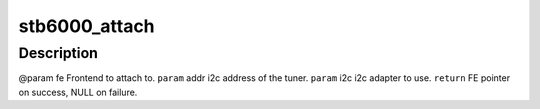 .. -*- coding: utf-8; mode: rst -*-
.. src-file: drivers/media/dvb-frontends/stb6000.h

.. _`stb6000_attach`:

stb6000_attach
==============

.. c:function:: struct dvb_frontend *stb6000_attach(struct dvb_frontend *fe, int addr, struct i2c_adapter *i2c)

    :param struct dvb_frontend \*fe:
        *undescribed*

    :param int addr:
        *undescribed*

    :param struct i2c_adapter \*i2c:
        *undescribed*

.. _`stb6000_attach.description`:

Description
-----------

@param fe Frontend to attach to.
\ ``param``\  addr i2c address of the tuner.
\ ``param``\  i2c i2c adapter to use.
\ ``return``\  FE pointer on success, NULL on failure.

.. This file was automatic generated / don't edit.

